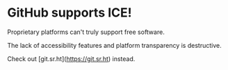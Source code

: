 * GitHub supports ICE! 

Proprietary platforms can't truly support free software. 

The lack of accessibility features and platform transparency is destructive. 

Check out [git.sr.ht](https://git.sr.ht) instead. 
